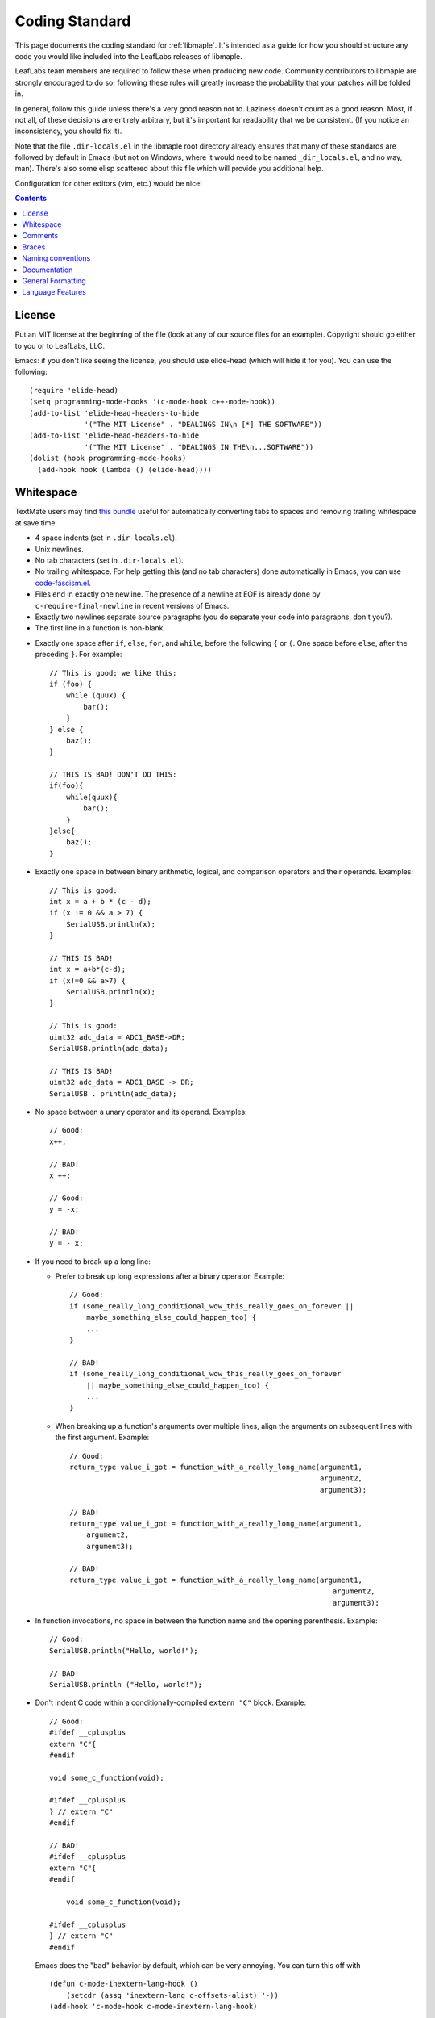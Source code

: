 .. _libmaple-coding-standard:

Coding Standard
===============

This page documents the coding standard for :ref:`libmaple`.  It's
intended as a guide for how you should structure any code you would
like included into the LeafLabs releases of libmaple.

LeafLabs team members are required to follow these when producing new
code.  Community contributors to libmaple are strongly encouraged to
do so; following these rules will greatly increase the probability
that your patches will be folded in.

In general, follow this guide unless there's a very good reason not
to.  Laziness doesn't count as a good reason.  Most, if not all, of
these decisions are entirely arbitrary, but it's important for
readability that we be consistent.  (If you notice an inconsistency,
you should fix it).

Note that the file ``.dir-locals.el`` in the libmaple root directory
already ensures that many of these standards are followed by default
in Emacs (but not on Windows, where it would need to be named
``_dir_locals.el``, and no way, man).  There's also some elisp
scattered about this file which will provide you additional help.

Configuration for other editors (vim, etc.) would be nice!

.. contents:: Contents
   :local:

License
-------

.. highlight:: scheme

Put an MIT license at the beginning of the file (look at any of our
source files for an example).  Copyright should go either to you or to
LeafLabs, LLC.

Emacs: if you don't like seeing the license, you should use elide-head
(which will hide it for you).  You can use the following::

    (require 'elide-head)
    (setq programming-mode-hooks '(c-mode-hook c++-mode-hook))
    (add-to-list 'elide-head-headers-to-hide
                 '("The MIT License" . "DEALINGS IN\n [*] THE SOFTWARE"))
    (add-to-list 'elide-head-headers-to-hide
                 '("The MIT License" . "DEALINGS IN THE\n...SOFTWARE"))
    (dolist (hook programming-mode-hooks)
      (add-hook hook (lambda () (elide-head))))

Whitespace
----------

TextMate users may find `this bundle
<https://github.com/glennr/uber-glory-tmbundle>`_ useful for
automatically converting tabs to spaces and removing trailing
whitespace at save time.

- 4 space indents (set in ``.dir-locals.el``).

- Unix newlines.

- No tab characters (set in ``.dir-locals.el``).

- No trailing whitespace.  For help getting this (and no tab
  characters) done automatically in Emacs, you can use
  `code-fascism.el <https://github.com/mbolivar/code-fascism>`_.

- Files end in exactly one newline. The presence of a newline at EOF
  is already done by ``c-require-final-newline`` in recent versions of
  Emacs.

- Exactly two newlines separate source paragraphs (you do separate
  your code into paragraphs, don't you?).

- The first line in a function is non-blank.

.. highlight:: cpp

- Exactly one space after ``if``, ``else``, ``for``, and ``while``,
  before the following ``{`` or ``(``.  One space before ``else``,
  after the preceding ``}``.  For example::

      // This is good; we like this:
      if (foo) {
          while (quux) {
              bar();
          }
      } else {
          baz();
      }

      // THIS IS BAD! DON'T DO THIS:
      if(foo){
          while(quux){
              bar();
          }
      }else{
          baz();
      }

- Exactly one space in between binary arithmetic, logical, and
  comparison operators and their operands.  Examples::

      // This is good:
      int x = a + b * (c - d);
      if (x != 0 && a > 7) {
          SerialUSB.println(x);
      }

      // THIS IS BAD!
      int x = a+b*(c-d);
      if (x!=0 && a>7) {
          SerialUSB.println(x);
      }

      // This is good:
      uint32 adc_data = ADC1_BASE->DR;
      SerialUSB.println(adc_data);

      // THIS IS BAD!
      uint32 adc_data = ADC1_BASE -> DR;
      SerialUSB . println(adc_data);

- No space between a unary operator and its operand.  Examples::

      // Good:
      x++;

      // BAD!
      x ++;

      // Good:
      y = -x;

      // BAD!
      y = - x;

- If you need to break up a long line:

  * Prefer to break up long expressions after a binary operator.  Example::

      // Good:
      if (some_really_long_conditional_wow_this_really_goes_on_forever ||
          maybe_something_else_could_happen_too) {
          ...
      }

      // BAD!
      if (some_really_long_conditional_wow_this_really_goes_on_forever
          || maybe_something_else_could_happen_too) {
          ...
      }

  * When breaking up a function's arguments over multiple lines, align
    the arguments on subsequent lines with the first argument.
    Example::

      // Good:
      return_type value_i_got = function_with_a_really_long_name(argument1,
                                                                 argument2,
                                                                 argument3);

      // BAD!
      return_type value_i_got = function_with_a_really_long_name(argument1,
          argument2,
          argument3);

      // BAD!
      return_type value_i_got = function_with_a_really_long_name(argument1,
                                                                    argument2,
                                                                    argument3);

- In function invocations, no space in between the function name and
  the opening parenthesis.  Example::

      // Good:
      SerialUSB.println("Hello, world!");

      // BAD!
      SerialUSB.println ("Hello, world!");

- Don't indent C code within a conditionally-compiled ``extern "C"``
  block.  Example::

      // Good:
      #ifdef __cplusplus
      extern "C"{
      #endif

      void some_c_function(void);

      #ifdef __cplusplus
      } // extern "C"
      #endif

      // BAD!
      #ifdef __cplusplus
      extern "C"{
      #endif

          void some_c_function(void);

      #ifdef __cplusplus
      } // extern "C"
      #endif

  Emacs does the "bad" behavior by default, which can be very
  annoying.  You can turn this off with ::

      (defun c-mode-inextern-lang-hook ()
          (setcdr (assq 'inextern-lang c-offsets-alist) '-))
      (add-hook 'c-mode-hook c-mode-inextern-lang-hook)

Comments
--------

.. highlight:: c++

- Multi-line comments are pretty flexible.  Any of these is fine::

    /* Comment starts here.
     * Continued lines have a '*' before them.
     * The comment can end after the last line.
     */

    /* Comment starts here.
     * The comment can end on the same line. */

    /*
     * You can also place a newline after the opening "/*".
     */

- Doxygen comments are multi-line comments that begin with ``/**``
  instead.

- Single-line comments are up to you.

Braces
------

- Mostly `1TBS
  <http://en.wikipedia.org/wiki/Indent_style#Variant:_1TBS>`_.  The
  only difference is that the opening brace of a function's definition
  occurs exactly one space character after the closing parenthesis in
  that function's parameter list.  Example::

      void func(void) {
          ...
      }

Naming conventions
------------------

We'll handle the usual casing/underscore debate as follows.

- First, ``Dont_Mix_Like_This``, because ``It_Looks_Really_Ugly``, ok?
  [There's been some debate about this, and some exceptions are
  already grandfathered in, so in order to settle it, let's call this
  a "recommendation" instead of "requirement".]

- Variables: Use underscores to separate words in C identifiers::

    int some_example_name;

  User-facing C++ variables should be camel cased
  (``thisIsAnExample``, ``boardPWMPins``, etc.), for consistency with
  the Arduino style.  It's probably a good idea for you to case
  non-user facing C++ variables in the C style; this will help
  disambiguate what's part of the Wirish API and what's not.

- Classes: Pascal case.  So ``ThisIsAClassName``, but ``thisIsNot``,
  ``this_is_not``, and ``Dont_You_DareTryANYTHING_STUPID``.

- Functions: C functions are all lowercase, and words are separated by
  underscores.  C++ method names are camel cased.

- Structs: Usually like variables (``adc_dev``, ``adc_reg_map``,
  etc.), but it's not crucial.  Don't feel obliged to put ``_t`` at
  the end of the type name; we don't.

- Macros and constants: all caps, separated by underscores.  C++
  variables with the ``const`` qualifier generally aren't considered
  "constants" for the purposes of this rule; i.e., they are cased
  according to the rules for variables.  We make an exception for
  ``PIN_MAP``, because it's the central Wirish data structure.

- foo.h gets ``#ifdef``\ 'ed to ``_FOO_H_``.

- Acronyms: The case of letters in an acronym is determined by the
  case of the first letter in the acronym, which is determined by
  following the above rules.  Examples::

      // Good:
      void usb_func() { ... }
      void frob_usb_disc() { ... }
      class SomethingUSB {
          void usbInit();
          void initUSB();
      };

      // BAD:
      class BadUsb { ... }; // say "GoodUSB" instead
      void swizzle_USB_disc() { ... } // say "swizzle_usb_disc" instead

Documentation
-------------

- Doxygen comments on every user-facing function and type.
  Additionally, individually document the fields and enumerator values
  of nontrivial user-facing structs and enums.  See any register map
  type's definition for an example.

- For libmaple proper, you don't need comments for each register bit
  definition, since that's just repeating information better obtained
  by reading ST RM0008.

- Doxygen comments generally only belong on types, functions,
  etc. that are part of the public user-facing API.

  This essentially means that if what you're writing is going to be
  documented under http://leaflabs.com/docs/ (i.e., if there's `Sphinx
  documentation <http://sphinx.pocoo.org/>`_ for it in the
  `leaflabs-docs <https://github.com/leaflabs/leaflabs-docs>`_
  repository), then you need to write Doxygen comments.  Further,
  those Sphinx docs should use Breathe to pull the Doxygen out.  (For
  more information on this, see the `leaflabs-docs README
  <https://raw.github.com/leaflabs/leaflabs-docs/master/README>`_).

  Because Breathe isn't totally mature yet, you won't always be able
  to do this.  In these cases, document the code "manually" using the
  Sphinx `C and C++ domains
  <http://sphinx.pocoo.org/domains.html#the-c-domain>`_.  This should
  be avoided if at all possible, since it creates a maintenance burden
  of documenting things in two places at once, and makes it easier for
  documentation to go stale.

  If you do have to document something manually, put a comment in the
  source file informing future maintainers about it, so they'll pay
  extra attention when making changes.

- When adding peripheral support, it would be nice if you put
  longer-form comments into the libmaple ``notes/`` directory, with a
  comment in the corresponding .h file referring to it.  See the
  :ref:`dac.h <libmaple-dac>` source for an example.

  This lets us keep the source files relatively free of "introductory"
  material, while allowing new readers a convenient starting point.
  These longer-form notes also have a habit of turning into official,
  user-facing documentation (or `wiki <http://wiki.leaflabs.com>`_
  pages).

- **For libmaple proper**, the convention is to document any
  user-facing function at the point where it is defined.  In
  particular, this means you should document an externally-linked
  function defined in a .c file in that .c file, not in the header
  file where it is declared to the user.

  **For Wirish**, the convention is to put the documentation in the
  header file where the function is declared.

General Formatting
------------------

.. highlight:: scheme

- Keep it 80-column clean.

  Emacs users: this means that the largest column number is 79.  You
  should turn on column number mode to help you out::

    (column-number-mode 1)

  You can get more help from `lineker-mode
  <http://www.helsinki.fi/~sjpaavol/programs/lineker.el>`_.  Just put
  lineker.el somewhere in your load-path, and::

    (require 'lineker)
    (dolist (hook '(c-mode-hook c++-mode-hook))
      (add-hook hook (lambda () (lineker-mode 1))))

.. highlight:: cpp

Language Features
-----------------

In libmaple proper, aim for C99 compatibility.  Some GCC extensions
are OK, but `don't get crazy <http://www.youtube.com/watch?v=jZkdcYlOn5M>`_.

Explicitly approved GCC extensions:

  * `asm volatile <http://gcc.gnu.org/onlinedocs/gcc/Extended-Asm.html>`_

  * `Nested functions <http://gcc.gnu.org/onlinedocs/gcc/Nested-Functions.html>`_

In Wirish, generally be very conservative when using C++ features that
aren't part of C.  We are forced to use C++ for Arduino compatibility
(and the general Arduino style of conflating objects and libraries),
but it's an angry beast, and we don't want to provoke it.  **The
mantra is "C with classes"**.

Explicitly approved C++ features:

  * Initializers that aren't constant; e.g. the ``gpio_dev*`` values
    in a ``PIN_MAP``.

  * Default arguments: e.g., the timeout argument in
    :ref:`lang-waitforbuttonpress`.

Explicitly forbidden C++ features:

  * Templates

Conditionally allowed C++ features:

  * Operator overloading: Never allowed when it's just for style.
    Probably fine when you're implementing a class that models a
    mathematical structure, and you'd like to implement
    e.g. ``operator+()``.

